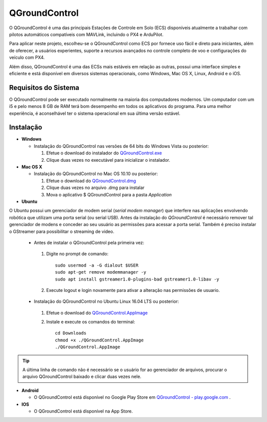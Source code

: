 QGroundControl
==============

O QGroundControl é uma das principais Estações de Controle em Solo (ECS) disponíveis atualmente a trabalhar com pilotos automáticos compatíveis com MAVLink, incluindo o PX4 e ArduPilot.

.. QGroundControl is one of the main Ground Control Station (GCS) currently available to work with autopilots compatible with MAVLink, including PX4 and ArduPilot.

Para aplicar neste projeto, escolheu-se o QGroundControl como ECS por fornece uso fácil e direto para iniciantes, além de oferecer, a usuários experientes, suporte a recursos avançados no controle completo de voo e configurações do veículo com PX4.

.. To implement this project, QGroundControl was chosen as GCS because it provides easy and direct use for beginners, in addition to offering experienced users support for advanced features in complete flight control and vehicle configurations with PX4.

Além disso, QGroundControl é uma das ECSs mais estáveis em relação as outras, possui uma interface simples e eficiente e está disponível em diversos sistemas operacionais, como Windows, Mac OS X, Linux, Android e o iOS.

.. Moreover, QGroundControl is one of the most stable ECSs in relation to the others, has a simple and efficient interface and is available in several operating systems, such as Windows, Mac OS X, Linux, Android and iOS.

Requisitos do Sistema
~~~~~~~~~~~~~~~~~~~~~

O QGroundControl pode ser executado normalmente na maioria dos computadores modernos. Um computador com um i5 e pelo menos 8 GB de RAM terá bom desempenho em todos os aplicativos do programa. Para uma melhor experiência, é aconselhável ter o sistema operacional em sua última versão estável.

.. QGroundControl can run normally on most modern computers. A computer with an i5 and at least 8 GB of RAM will perform well for all applications in the program. For a better experience, it is advisable to have the operating system in its latest stable version.

Instalação
~~~~~~~~~~

-  **Windows**
     
   -  Instalação do QGroundControl nas versões de 64 bits do Windows Vista ou posterior: 

      
      1. Efetue o download do instalador do `QGroundControl.exe <https://s3-us-west-2.amazonaws.com/qgroundcontrol/latest/QGroundControl-installer.exe>`_
      2. Clique duas vezes no executável para inicializar o instalador.

 
-  **Mac OS X**

   -  Instalação do QGroundControl no Mac OS 10.10 ou posterior:

      1. Efetue o download do `QGroundControl.dmg <https://s3-us-west-2.amazonaws.com/qgroundcontrol/latest/QGroundControl.dmg>`_
      2. Clique duas vezes no arquivo .dmg para instalar 
      3. Mova o aplicativo $ QGroundControl para a pasta *Application*


-  **Ubuntu**

.. Ubuntu has a **serial modem manager** that interferes with applications involving robotics that use a serial (or USB serial) port. Before installing **QGroundControl**, is necessary to remove such **serial modem manager** and grant its user the permissions to access the serial port. You also need to install GStreamer to enable video streaming.

O Ubuntu possui um gerenciador de modem serial (*serial modem manager*) que interfere nas aplicações envolvendo robótica que utilizam uma porta serial (ou serial USB). Antes da instalação do *QGroundControl* é necessário remover tal gerenciador de modens e conceder ao seu usuário as permissões para acessar a porta serial. Também é preciso instalar o GStreamer para possibilitar o streaming de video.

   - Antes de instalar o QGroundControl pela primeira vez:

    1. Digite no prompt de comando:
      
       ::
         
           sudo usermod -a -G dialout $USER
           sudo apt-get remove modemmanager -y
           sudo apt install gstreamer1.0-plugins-bad gstreamer1.0-libav -y

    2. Execute logout e login novamente para ativar a alteração nas permissões de usuario.

   -  Instalação do QGroundControl no Ubuntu Linux 16.04 LTS ou posterior:

    1. Efetue o download do `QGroundControl.AppImage <https://s3-us-west-2.amazonaws.com/qgroundcontrol/latest/QGroundControl.AppImage>`_
    2. Instale e execute os comandos do terminal:

       ::
         
           cd Downloads
           chmod +x ./QGroundControl.AppImage
           ./QGroundControl.AppImage

.. Tip::
   A última linha de comando não é necessário se o usuário for ao gerenciador de arquivos, procurar o arquivo QGroundControl baixado e clicar duas vezes nele.

.. The last command line is not necessary if the user goes to the file manager, search for the downloaded QGroundControl file and double-click it.

-  **Android**
    
   - O QGroundControl está disponível no Google Play Store em `QGroundControl - play.google.com <https://play.google.com/store/apps/details?id=org.mavlink.qgroundcontrol>`_ .

 

-  **IOS**

   -  O QGroundControl está disponível na App Store.


